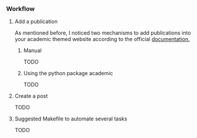 *** Workflow

**** Add a publication
As mentioned before, I noticed two mechanisms to add publications into your academic themed website according to the official [[https://wowchemy.com/docs/content/publications/][documentation.]] 

***** Manual

TODO

***** Using the python package academic

TODO

**** Create a post

TODO

**** Suggested Makefile to automate several tasks

TODO
